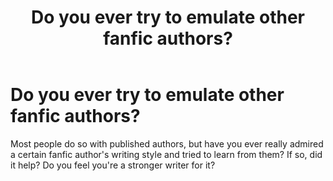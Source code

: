 #+TITLE: Do you ever try to emulate other fanfic authors?

* Do you ever try to emulate other fanfic authors?
:PROPERTIES:
:Author: face19171
:Score: 6
:DateUnix: 1492404348.0
:DateShort: 2017-Apr-17
:FlairText: Discussion
:END:
Most people do so with published authors, but have you ever really admired a certain fanfic author's writing style and tried to learn from them? If so, did it help? Do you feel you're a stronger writer for it?

